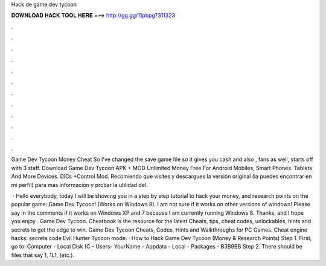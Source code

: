 Hack de game dev tycoon



𝐃𝐎𝐖𝐍𝐋𝐎𝐀𝐃 𝐇𝐀𝐂𝐊 𝐓𝐎𝐎𝐋 𝐇𝐄𝐑𝐄 ===> http://gg.gg/11pbpg?311323



.



.



.



.



.



.



.



.



.



.



.



.

Game Dev Tycoon Money Cheat So I've changed the save game file so it gives you cash and also , fans as well, starts off with 3 staff. Download Game Dev Tycoon APK + MOD Unlimited Money Free For Android Mobiles, Smart Phones. Tablets And More Devices. DlCs +Control Mod. Recomiendo que visites y descargues la versión original (la puedes encontrar en mi perfil) para mas información y probar la utilidad del.

 · Hello everybody, today I will be showing you in a step by step tutorial to hack your money, and research points on the popular game: Game Dev Tycoon! (Works on Windows 8). I am not sure if it works on other versions of windows! Please say in the comments if it works on Windows XP and 7 because I am currently running Windows 8. Thanks, and I hope you enjoy . Game Dev Tycoon. Cheatbook is the resource for the latest Cheats, tips, cheat codes, unlockables, hints and secrets to get the edge to win. Game Dev Tycoon Cheats, Codes, Hints and Walkthroughs for PC Games. Cheat engine hacks: secrets code Evil Hunter Tycoon mode. · How to Hack Game Dev Tycoon (Money & Research Points) Step 1. First, go to: Computer - Local Disk (C - Users- YourName - Appdata - Local - Packages - B3B9BB Step 2. There should be files that say 1, 1L1, (etc.).
